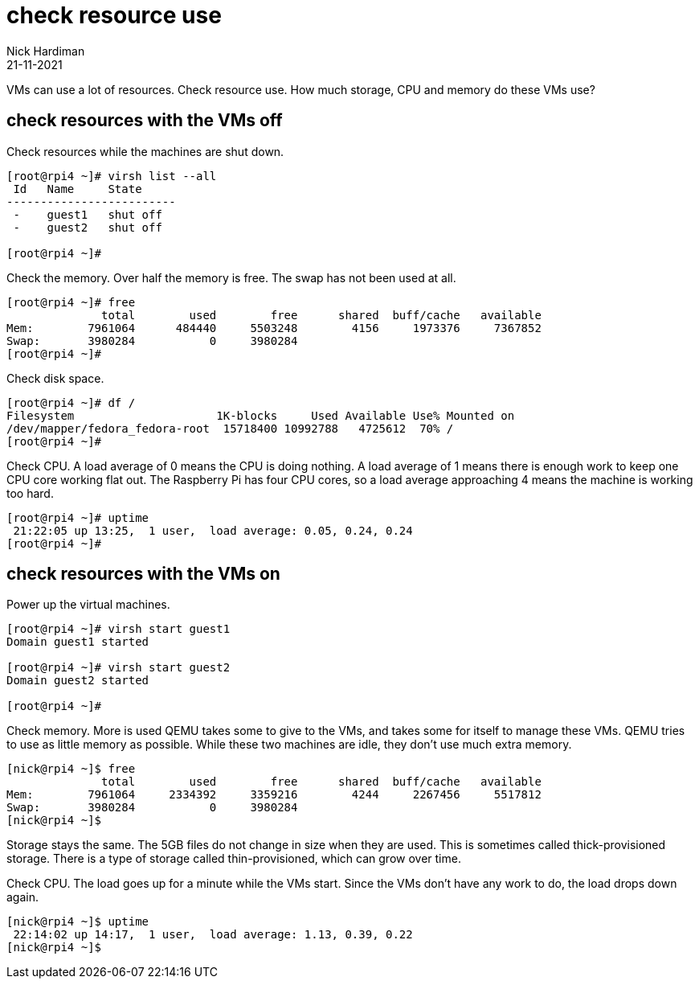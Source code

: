 = check resource use
Nick Hardiman 
:source-highlighter: highlight.js
:revdate: 21-11-2021


VMs can use a lot of resources. 
Check resource use. 
How much storage, CPU and memory do these VMs use?

== check resources with the VMs off

Check resources while the machines are shut down. 

[source,shell]
....
[root@rpi4 ~]# virsh list --all
 Id   Name     State
-------------------------
 -    guest1   shut off
 -    guest2   shut off

[root@rpi4 ~]# 
....

Check the memory. 
Over half the memory is free.
The swap has not been used at all. 

[source,shell]
....
[root@rpi4 ~]# free
              total        used        free      shared  buff/cache   available
Mem:        7961064      484440     5503248        4156     1973376     7367852
Swap:       3980284           0     3980284
[root@rpi4 ~]# 
....

Check disk space. 

[source,shell]
....
[root@rpi4 ~]# df /
Filesystem                     1K-blocks     Used Available Use% Mounted on
/dev/mapper/fedora_fedora-root  15718400 10992788   4725612  70% /
[root@rpi4 ~]# 
....

Check CPU. 
A load average of 0 means the CPU is doing nothing. 
A load average of 1 means there is enough work to keep one CPU core working flat out. 
The Raspberry Pi has four CPU cores, so a load average approaching 4 means the machine is working too hard. 

[source,shell]
....
[root@rpi4 ~]# uptime
 21:22:05 up 13:25,  1 user,  load average: 0.05, 0.24, 0.24
[root@rpi4 ~]# 
....

== check resources with the VMs on

Power up the virtual machines. 

[source,shell]
....
[root@rpi4 ~]# virsh start guest1
Domain guest1 started

[root@rpi4 ~]# virsh start guest2
Domain guest2 started

[root@rpi4 ~]# 
....

Check memory. 
More is used QEMU takes some to give to the VMs, and takes some for itself to manage these VMs. 
QEMU tries to use as little memory as possible. 
While these two machines are idle, they don't use much extra memory. 

[source,shell]
....
[nick@rpi4 ~]$ free
              total        used        free      shared  buff/cache   available
Mem:        7961064     2334392     3359216        4244     2267456     5517812
Swap:       3980284           0     3980284
[nick@rpi4 ~]$ 
....

Storage stays the same. 
The 5GB files do not change in size when they are used. 
This is sometimes called thick-provisioned storage. 
There is a type of storage called thin-provisioned, which can grow over time. 

Check CPU. 
The load goes up for a minute while the VMs start. 
Since the VMs don't have any work to do, the load drops down again. 

[source,shell]
....
[nick@rpi4 ~]$ uptime
 22:14:02 up 14:17,  1 user,  load average: 1.13, 0.39, 0.22
[nick@rpi4 ~]$ 
....






